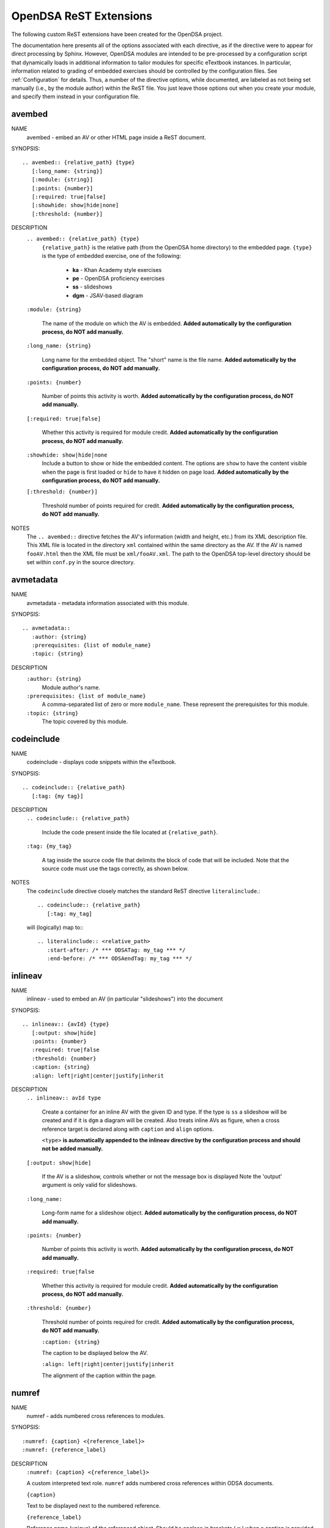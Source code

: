 .. _ODSAExtensions:

OpenDSA ReST Extensions
=======================

The following custom ReST extensions have been created for the OpenDSA
project.

The documentation here presents all of the options associated with
each directive, as if the directive were to appear for direct processing
by Sphinx. However, OpenDSA modules are intended to be pre-processed
by a configuration script that dynamically loads in additional
information to tailor modules for specific eTextbook instances.
In particular, information related to grading of embedded exercises
should be controlled by the configuration files.
See :ref:`Configuration` for details.
Thus, a number of the directive options, while documented, are labeled
as not being set manually (i.e., by the module author) within the ReST
file. You just leave those options out when you create your module,
and specify them instead in your configuration file.

avembed
-------
NAME
    avembed - embed an AV or other HTML page inside a ReST document.

SYNOPSIS::

    .. avembed:: {relative_path} {type}
       [:long_name: {string}]
       [:module: {string}]
       [:points: {number}]
       [:required: true|false]
       [:showhide: show|hide|none]
       [:threshold: {number}]

DESCRIPTION
    ``.. avembed:: {relative_path} {type}``
      ``{relative_path}`` is the relative path (from the OpenDSA
      home directory) to the embedded page.
      ``{type}`` is the type of embedded exercise, one of the following:

        * **ka** - Khan Academy style exercises
        * **pe** - OpenDSA proficiency exercises
        * **ss** - slideshows
        * **dgm** - JSAV-based diagram

    ``:module: {string}``

      The name of the module on which the AV is embedded.
      **Added automatically by the configuration process, do NOT add manually.**

    ``:long_name: {string}``

      Long name for the embedded object. The "short" name is the file name.
      **Added automatically by the configuration process, do NOT add manually.**

    ``:points: {number}``

      Number of points this activity is worth.
      **Added automatically by the configuration process, do NOT add manually.**

    ``[:required: true|false]``

      Whether this activity is required for module credit.
      **Added automatically by the configuration process, do NOT add manually.**

    ``:showhide: show|hide|none``
      Include a button to show or hide the embedded
      content. The options are ``show`` to have the content visible
      when the page is first loaded or ``hide`` to have it hidden on
      page load.
      **Added automatically by the configuration process, do NOT add manually.**

    ``[:threshold: {number}]``

      Threshold number of points required for credit.
      **Added automatically by the configuration process, do NOT add manually.**

NOTES
    The ``.. avembed::`` directive fetches the AV's information
    (width and height, etc.) from its XML description file.
    This XML file is located in the directory ``xml`` contained
    within the same directory as the AV. If the AV is named
    ``fooAV.html`` then the XML file must be ``xml/fooAV.xml``.
    The path to the OpenDSA top-level directory should be set within
    ``conf.py`` in the source directory.

avmetadata
----------
NAME
    avmetadata - metadata information associated with this module.

SYNOPSIS::

    .. avmetadata::
       :author: {string}
       :prerequisites: {list of module_name}
       :topic: {string}

DESCRIPTION
    ``:author: {string}``
      Module author's name.
    ``:prerequisites: {list of module_name}``
      A comma-separated list of zero or more ``module_name``.
      These represent the prerequisites for this module.
    ``:topic: {string}``
      The topic covered by this module.

codeinclude
-----------
NAME
    codeinclude - displays code snippets within the eTextbook.

SYNOPSIS::

    .. codeinclude:: {relative_path}
       [:tag: {my tag}]

DESCRIPTION
    ``.. codeinclude:: {relative_path}``

      Include the code present inside the file located at
      ``{relative_path}``.

    ``:tag: {my_tag}``

      A tag inside the source code file that delimits the block
      of code that will be included.
      Note that the source code must use the tags correctly, as shown
      below.

NOTES
    The ``codeinclude`` directive closely matches the standard ReST
    directive ``literalinclude``.::

        .. codeinclude:: {relative_path}
           [:tag: my_tag]

    will (logically) map to:::

        .. literalinclude:: <relative_path>
           :start-after: /* *** ODSATag: my_tag *** */
           :end-before: /* *** ODSAendTag: my_tag *** */

inlineav
-----------
NAME
    inlineav - used to embed an AV (in particular "slideshows") into the document

SYNOPSIS::

    .. inlineav:: {avId} {type}
       [:output: show|hide]
       :points: {number}
       :required: true|false
       :threshold: {number}
       :caption: {string}
       :align: left|right|center|justify|inherit

DESCRIPTION
    ``.. inlineav:: avId type``

      Create a container for an inline AV with the given ID and type.
      If the type is ``ss`` a slideshow will be created and if it is
      ``dgm`` a diagram will be created. Also treats inline AVs as figure,
      when a cross reference target is declared along with ``caption`` and ``align`` options.

      ``<type>`` **is automatically appended to the inlineav directive
      by the configuration process and should not be added manually.**

    ``[:output: show|hide]``

      If the AV is a slideshow, controls whether or not the message box is displayed
      Note the 'output' argument is only valid for slideshows.

    ``:long_name:``

      Long-form name for a slideshow object.
      **Added automatically by the configuration process, do NOT add manually.**

    ``:points: {number}``

      Number of points this activity is worth.
      **Added automatically by the configuration process, do NOT add manually.**

    ``:required: true|false``

      Whether this activity is required for module credit.
      **Added automatically by the configuration process, do NOT add manually.**

    ``:threshold: {number}``

      Threshold number of points required for credit.
      **Added automatically by the configuration process, do NOT add manually.**

      ``:caption: {string}``

      The caption to be displayed below the AV.


      ``:align: left|right|center|justify|inherit``

      The alignment of the caption within the page.

.. _numref:

numref
------
NAME
    numref - adds numbered cross references to modules.

SYNOPSIS::

    :numref: {caption} <{reference_label}>
    :numref: {reference_label}

DESCRIPTION
    ``:numref: {caption} <{reference_label}>``

    A custom interpreted text role. ``numref`` adds numbered cross
    references within ODSA documents.

    ``{caption}``

    Text to be displayed next to the numbered reference.

    ``{reference_label}``

    Reference name (unique) of the referenced object. Should be
    enclose in brackets (``<>``) when a caption is provided. It is
    specified via the standard ReST referencing mechanisms.

NOTES
    The ODSA preprocessor creates a table of all referenced objects
    with numbers and writes it into a file that is read by the ``numref``
    role.


TODO
----
NAME
    TODO - adds a todo box in the output HTML file, and is
    also used by the ODSA preprocessor script to create a separate
    HTML page containing the collated list of desired AVs and
    Exercises.
    (NOTE: Can also be called as ``todo``.)

SYNOPSIS::

    .. TODO::
       [:type: {type label of the desired artifact}]

DESCRIPTION

    ``.. TODO::``

    Within the module, this behaves like the standard Sphinx
    TODO (or todo) directive. As with the standard TODO directive, the
    author should then include (indented) text that describes the task
    to be done. The ODSA version will in addition create a
    separate page TODO.html that includes a listing of all TODO
    blocks from all of the modules.

    ``:type: {type label of the desired artifact}``

    The type of the desired artifact (AV, Proficiency Exercise,
    etc). This is just a label, so it can be anything. Each
    separate label will collate together all TODO entries with
    that label on the TODO.html page.

NOTES
    The ODSA preprocessor collects the descriptions (i.e., the text
    that follows the TODO directive) from the complete collection of
    RST files to create a separate TODO.rst file that lists all the
    desired AVs and Exercises grouped by type.
    The TODO.rst file should be included in the index.rst file to be
    part of the table of contents for the eBook.


odsalink
--------
NAME
    odsalink - adds the code to include a CSS file in the
    HTML output file.

SYNOPSIS::

   .. odsalink:: {path to file}

DESCRIPTION
    ``.. odsalink::``
    The directive injects the code to include a linked file in the
    outputted HTML files.
    It gets the path to ODSA directory from the ``odsa_path`` variable
    in the ``conf.py`` file.

    ``{path to file}``
    The path (relative to ODSA directory root as defined by the
    ``odsa_path`` variable in the ``conf.py`` file) to the linked file
    to be include.

NOTES
    The directory containing the file to be included should be hosted
    within the ODSA directory.
    Example, if ``odsa_path`` is defined to be ``..\..\..``, then

    ``.. odsalink:: JSAV/css/JSAV.css``

    will produce

    ``<link href="../../../JSAV/css/JSAV.css" rel="stylesheet" type="text/css" />``

    in the HTML output file.


odsascript
----------
NAME
    odsascript - adds the code to include a script file in the
    HTML output file.

SYNOPSIS::

   .. odsascript:: {path to file}

DESCRIPTION
    ``.. odsascript::``
    The directive injects the code to include a script file in the
    outputted HTML files.
    It gets the path to ODSA directory from the ``odsa_path`` variable
    in the ``conf.py`` file.

    ``{path to file}``
    The path (relative to ODSA directory root as defined by the
    ``odsa_path`` variable in the ``conf.py`` file) to the script file
    to be include.

NOTES
    The directory containing the file to be included should be hosted
    within the ODSA directory.
    Example, if ``odsa_path`` is defined to be ``..\..\..``, then

    ``.. odsascript:: JSAV/build/JSAV-min.js``

    will produce

    ``<script type="text/javascript" src="../../../JSAV/build/JSAV-min.js"></script>``

    in the HTML output file.
